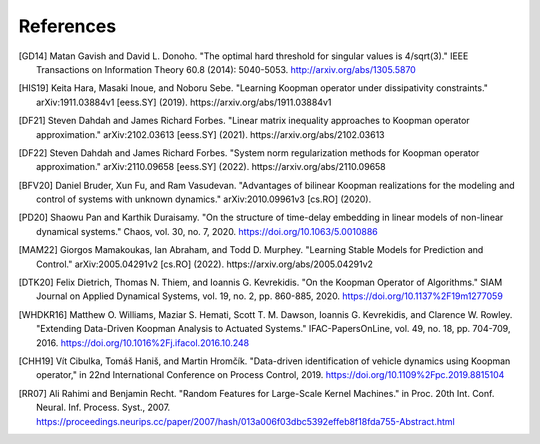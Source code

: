 References
==========

.. [GD14] Matan Gavish and David L. Donoho. "The optimal hard threshold for
   singular values is 4/sqrt(3)." IEEE Transactions on Information Theory 60.8
   (2014): 5040-5053. http://arxiv.org/abs/1305.5870
.. [HIS19] Keita Hara, Masaki Inoue, and Noboru Sebe. "Learning Koopman
   operator under dissipativity constraints." arXiv:1911.03884v1 [eess.SY]
   (2019). https://arxiv.org/abs/1911.03884v1
.. [DF21] Steven Dahdah and James Richard Forbes. "Linear matrix inequality
   approaches to Koopman operator approximation." arXiv:2102.03613 [eess.SY]
   (2021). https://arxiv.org/abs/2102.03613
.. [DF22] Steven Dahdah and James Richard Forbes. "System norm regularization
   methods for Koopman operator approximation." arXiv:2110.09658 [eess.SY]
   (2022). https://arxiv.org/abs/2110.09658
.. [BFV20] Daniel Bruder, Xun Fu, and Ram Vasudevan. "Advantages of bilinear
   Koopman realizations for the modeling and control of systems with unknown
   dynamics." arXiv:2010.09961v3 [cs.RO] (2020).
.. [PD20] Shaowu Pan and Karthik Duraisamy. "On the structure of time-delay
   embedding in linear models of non-linear dynamical systems." Chaos, vol. 30,
   no. 7, 2020. https://doi.org/10.1063/5.0010886
.. [MAM22] Giorgos Mamakoukas, Ian Abraham, and Todd D. Murphey. "Learning
   Stable Models for Prediction and Control." arXiv:2005.04291v2 [cs.RO]
   (2022). https://arxiv.org/abs/2005.04291v2
.. [DTK20] Felix Dietrich, Thomas N. Thiem, and Ioannis G. Kevrekidis. "On the
   Koopman Operator of Algorithms." SIAM Journal on Applied Dynamical Systems,
   vol. 19, no. 2, pp. 860-885, 2020. https://doi.org/10.1137%2F19m1277059
.. [WHDKR16] Matthew O. Williams, Maziar S. Hemati, Scott T. M. Dawson, Ioannis
   G. Kevrekidis, and Clarence W. Rowley. "Extending Data-Driven Koopman
   Analysis to Actuated Systems." IFAC-PapersOnLine, vol. 49, no. 18, pp.
   704-709, 2016. https://doi.org/10.1016%2Fj.ifacol.2016.10.248
.. [CHH19] Vı́t Cibulka, Tomáš Haniš, and Martin Hromčı́k. "Data-driven
   identification of vehicle dynamics using Koopman operator," in 22nd
   International Conference on Process Control, 2019.
   https://doi.org/10.1109%2Fpc.2019.8815104
.. [RR07] Ali Rahimi and Benjamin Recht. "Random Features for Large-Scale
   Kernel Machines." in Proc. 20th Int. Conf. Neural. Inf. Process. Syst.,
   2007. https://proceedings.neurips.cc/paper/2007/hash/013a006f03dbc5392effeb8f18fda755-Abstract.html

